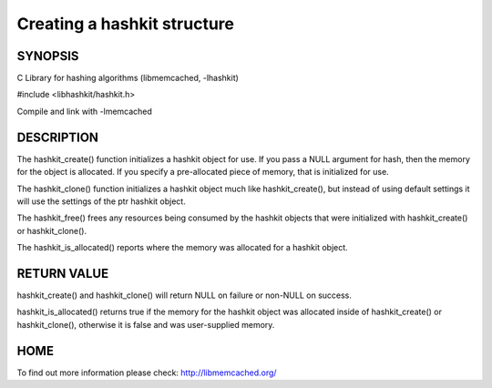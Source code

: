 ============================
Creating a hashkit structure
============================


--------
SYNOPSIS
--------

C Library for hashing algorithms (libmemcached, -lhashkit)


#include <libhashkit/hashkit.h>
 
.. c:function:: hashkit_st *hashkit_create(hashkit_st *hash);
 
.. c:function:: hashkit_st *hashkit_clone(hashkit_st *destination, const hashkit_st *ptr);

.. c:function:: void hashkit_free(hashkit_st *hash);

.. c:function:: bool hashkit_is_allocated(const hashkit_st *hash);

Compile and link with -lmemcached


-----------
DESCRIPTION
-----------


The hashkit_create() function initializes a hashkit object for use. If
you pass a NULL argument for hash, then the memory for the object is
allocated. If you specify a pre-allocated piece of memory, that is
initialized for use.

The hashkit_clone() function initializes a hashkit object much like
hashkit_create(), but instead of using default settings it will use
the settings of the ptr hashkit object.

The hashkit_free() frees any resources being consumed by the hashkit
objects that were initialized with hashkit_create() or hashkit_clone().

The hashkit_is_allocated() reports where the memory was allocated 
for a hashkit object.


------------
RETURN VALUE
------------


hashkit_create() and hashkit_clone() will return NULL on failure or
non-NULL on success.

hashkit_is_allocated() returns true if the memory for the hashkit
object was allocated inside of hashkit_create() or hashkit_clone(),
otherwise it is false and was user-supplied memory.


----
HOME
----


To find out more information please check:
`http://libmemcached.org/ <http://libmemcached.org/>`_
